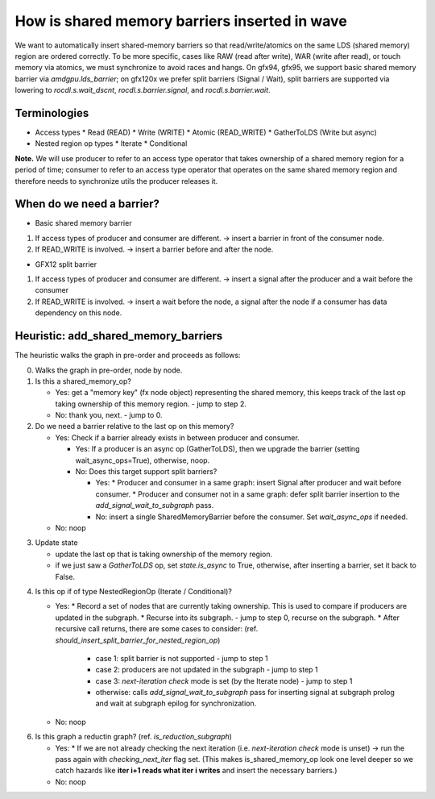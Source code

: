 How is shared memory barriers inserted in wave
=============================================================

We want to automatically insert shared-memory barriers so that read/write/atomics on the same LDS (shared memory) region are ordered correctly.
To be more specific, cases like RAW (read after write), WAR (write after read), or touch memory via atomics, we must synchronize to avoid races and hangs. On gfx94, gfx95, we support basic shared memory barrier via `amdgpu.lds_barrier`; on gfx120x we prefer split barriers (Signal / Wait), split barriers are supported via lowering to `rocdl.s.wait_dscnt`, `rocdl.s.barrier.signal`, and `rocdl.s.barrier.wait`.

Terminologies
--------------------
- Access types
  * Read (READ)
  * Write (WRITE)
  * Atomic (READ_WRITE)
  * GatherToLDS (Write but async)

- Nested region op types
  * Iterate
  * Conditional

**Note.** We will use producer to refer to an access type operator that takes ownership of a shared memory region for a period of time; consumer to refer to an access type operator that operates on the same shared memory region and therefore needs to synchronize utils the producer releases it.

When do we need a barrier?
--------------------
- Basic shared memory barrier
1. If access types of producer and consumer are different. -> insert a barrier in front of the consumer node.
2. If READ_WRITE is involved. -> insert a barrier before and after the node.

- GFX12 split barrier
1. If access types of producer and consumer are different. -> insert a signal after the producer and a wait before the consumer
2. If READ_WRITE is involved. -> insert a wait before the node, a signal after the node if a consumer has data dependency on this node.


Heuristic: add_shared_memory_barriers
--------------------
The heuristic walks the graph in pre-order and proceeds as follows:

0. Walks the graph in pre-order, node by node.

1. Is this a shared_memory_op?

   * Yes: get a "memory key" (fx node object) representing the shared memory, this keeps track of the last op taking ownership of this memory region. - jump to step 2.

   * No: thank you, next. - jump to 0.

2. Do we need a barrier relative to the last op on this memory?

   * Yes:
     Check if a barrier already exists in between producer and consumer.

     * Yes: If a producer is an async op (GatherToLDS), then we upgrade the barrier (setting wait_async_ops=True), otherwise, noop.

     * No:
       Does this target support split barriers?

       * Yes:
         * Producer and consumer in a same graph: insert Signal after producer and wait before consumer.
         * Producer and consumer not in a same graph: defer split barrier insertion to the `add_signal_wait_to_subgraph` pass.

       * No: insert a single SharedMemoryBarrier before the consumer. Set `wait_async_ops` if needed.

   * No: noop

.. code-block:: sh 
    end of step 2, jump to setp 3.

3. Update state

   * update the last op that is taking ownership of the memory region.
   * if we just saw a `GatherToLDS` op, set `state.is_async` to True, otherwise, after inserting a barrier, set it back to False.

.. code-block:: sh 
    end of step 3, jump to step 4.

4. Is this op if of type NestedRegionOp (Iterate / Conditional)?

   * Yes:
     * Record a set of nodes that are currently taking ownership. This is used to compare if producers are updated in the subgraph.
     * Recurse into its subgraph. - jump to step 0, recurse on the subgraph.
     * After recursive call returns, there are some cases to consider: (ref. `should_insert_split_barrier_for_nested_region_op`)
           * case 1: split barrier is not supported - jump to step 1
           * case 2: producers are not updated in the subgraph - jump to step 1
           * case 3: `next-iteration check` mode is set (by the Iterate node) - jump to step 1
           * otherwise: calls `add_signal_wait_to_subgraph` pass for inserting signal at subgraph prolog and wait at subgraph epilog for synchronization.

   * No: noop

.. code-block:: sh 
    end of step 4, jump to step 0.

.. code-block:: sh 
   end of setp 0, jump to step 6.

6. Is this graph a reductin graph? (ref. `is_reduction_subgraph`)

   * Yes:
     * If we are not already checking the next iteration (i.e. `next-iteration check` mode is unset) -> run the pass again with `checking_next_iter` flag set. (This makes is_shared_memory_op look one level deeper so we catch hazards like **iter i+1 reads what iter i writes** and insert the necessary barriers.)

   * No: noop


.. code-block:: sh 
   end of step 6, the end of `add_shared_memory_barriers` call.


